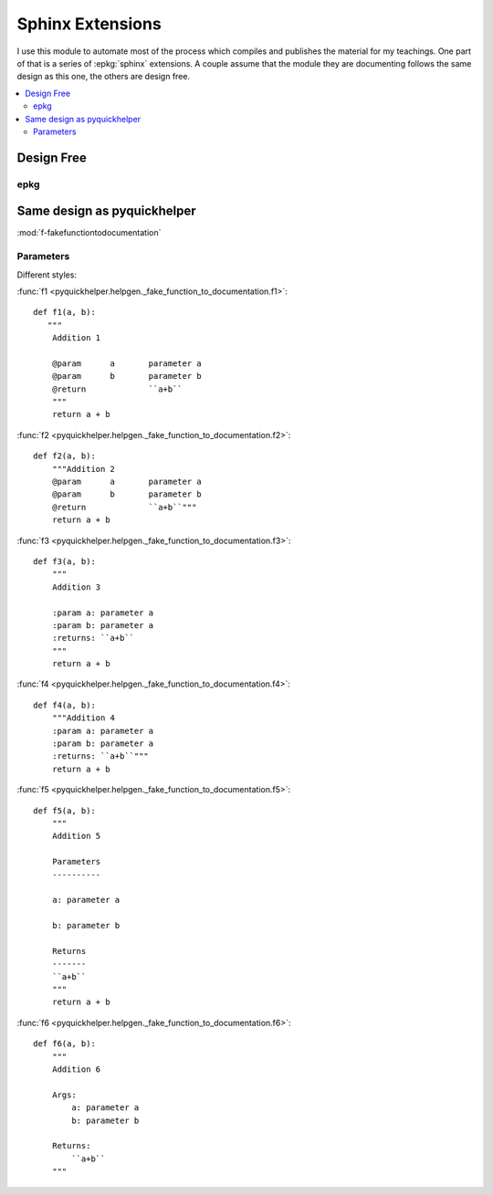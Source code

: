 
Sphinx Extensions
=================

I use this module to automate most of the process
which compiles and publishes the material for my teachings.
One part of that is a series of
:epkg:`sphinx` extensions. A couple assume
that the module they are documenting follows the same
design as this one, the others are design free.

.. contents::
    :local:

Design Free
-----------

epkg
++++

Same design as pyquickhelper
----------------------------

:mod:`f-fakefunctiontodocumentation`

Parameters
++++++++++

Different styles:

:func:`f1 <pyquickhelper.helpgen._fake_function_to_documentation.f1>`:

::

    def f1(a, b):
       """
        Addition 1

        @param      a       parameter a
        @param      b       parameter b
        @return             ``a+b``
        """
        return a + b

:func:`f2 <pyquickhelper.helpgen._fake_function_to_documentation.f2>`:

::

    def f2(a, b):
        """Addition 2
        @param      a       parameter a
        @param      b       parameter b
        @return             ``a+b``"""
        return a + b

:func:`f3 <pyquickhelper.helpgen._fake_function_to_documentation.f3>`:

::

    def f3(a, b):
        """
        Addition 3

        :param a: parameter a
        :param b: parameter a
        :returns: ``a+b``
        """
        return a + b

:func:`f4 <pyquickhelper.helpgen._fake_function_to_documentation.f4>`:

::

    def f4(a, b):
        """Addition 4
        :param a: parameter a
        :param b: parameter a
        :returns: ``a+b``"""
        return a + b

:func:`f5 <pyquickhelper.helpgen._fake_function_to_documentation.f5>`:

::

    def f5(a, b):
        """
        Addition 5

        Parameters
        ----------

        a: parameter a

        b: parameter b

        Returns
        -------
        ``a+b``
        """
        return a + b

:func:`f6 <pyquickhelper.helpgen._fake_function_to_documentation.f6>`:

::

    def f6(a, b):
        """
        Addition 6

        Args:
            a: parameter a
            b: parameter b

        Returns:
            ``a+b``
        """
